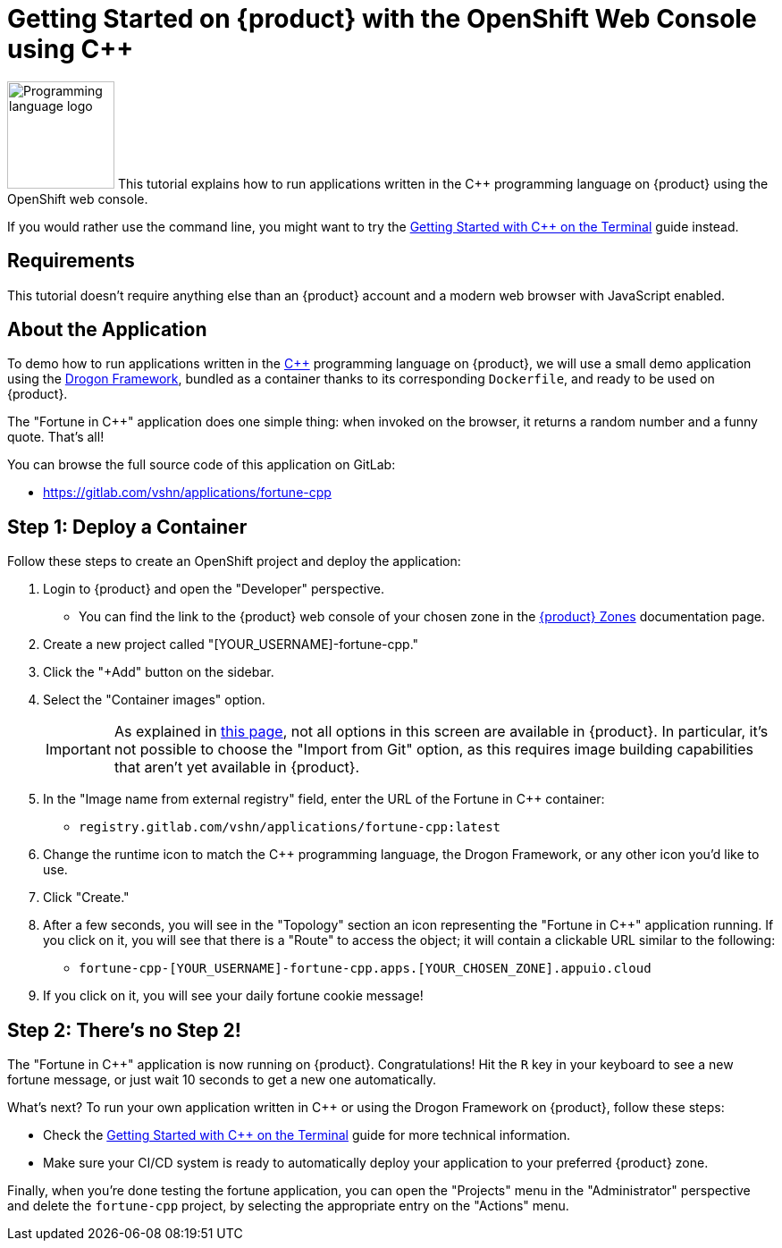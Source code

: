= Getting Started on {product} with the OpenShift Web Console using C++

// THIS FILE IS AUTOGENERATED
// DO NOT EDIT MANUALLY

image:logos/cpp.svg[role="related thumb right",alt="Programming language logo",width=120,height=120] This tutorial explains how to run applications written in the C++ programming language on {product} using the OpenShift web console.

If you would rather use the command line, you might want to try the xref:tutorials/getting-started/cpp-terminal.adoc[Getting Started with C++ on the Terminal] guide instead.

== Requirements

This tutorial doesn't require anything else than an {product} account and a modern web browser with JavaScript enabled.

== About the Application

To demo how to run applications written in the https://en.wikipedia.org/wiki/C%2B%2B17[C++] programming language on {product}, we will use a small demo application using the https://github.com/drogonframework/drogon[Drogon Framework], bundled as a container thanks to its corresponding `Dockerfile`, and ready to be used on {product}.

The "Fortune in C++" application does one simple thing: when invoked on the browser, it returns a random number and a funny quote. That's all!

You can browse the full source code of this application on GitLab:

* https://gitlab.com/vshn/applications/fortune-cpp

== Step 1: Deploy a Container

Follow these steps to create an OpenShift project and deploy the application:

. Login to {product} and open the "Developer" perspective.
** You can find the link to the {product} web console of your chosen zone in the xref:references/zones.adoc[{product} Zones] documentation page.
. Create a new project called "[YOUR_USERNAME]-fortune-cpp."
. Click the "+Add" button on the sidebar.
. Select the "Container images" option.
+
IMPORTANT: As explained in xref:explanation/differences-to-public.adoc[this page], not all options in this screen are available in {product}. In particular, it's not possible to choose the "Import from Git" option, as this requires image building capabilities that aren't yet available in {product}.

. In the "Image name from external registry" field, enter the URL of the Fortune in C++ container:
** `registry.gitlab.com/vshn/applications/fortune-cpp:latest`
. Change the runtime icon to match the C++ programming language, the Drogon Framework, or any other icon you'd like to use.
. Click "Create."
. After a few seconds, you will see in the "Topology" section an icon representing the "Fortune in C++" application running. If you click on it, you will see that there is a "Route" to access the object; it will contain a clickable URL similar to the following:
** `fortune-cpp-[YOUR_USERNAME]-fortune-cpp.apps.[YOUR_CHOSEN_ZONE].appuio.cloud`
. If you click on it, you will see your daily fortune cookie message!

== Step 2: There's no Step 2!

The "Fortune in  C++" application is now running on {product}. Congratulations! Hit the `R` key in your keyboard to see a new fortune message, or just wait 10 seconds to get a new one automatically.

What's next? To run your own application written in C++ or using the Drogon Framework on {product}, follow these steps:

* Check the xref:tutorials/getting-started/cpp-terminal.adoc[Getting Started with C++ on the Terminal] guide for more technical information.
* Make sure your CI/CD system is ready to automatically deploy your application to your preferred {product} zone.

Finally, when you're done testing the fortune application, you can open the "Projects" menu in the "Administrator" perspective and delete the `fortune-cpp` project, by selecting the appropriate entry on the "Actions" menu.